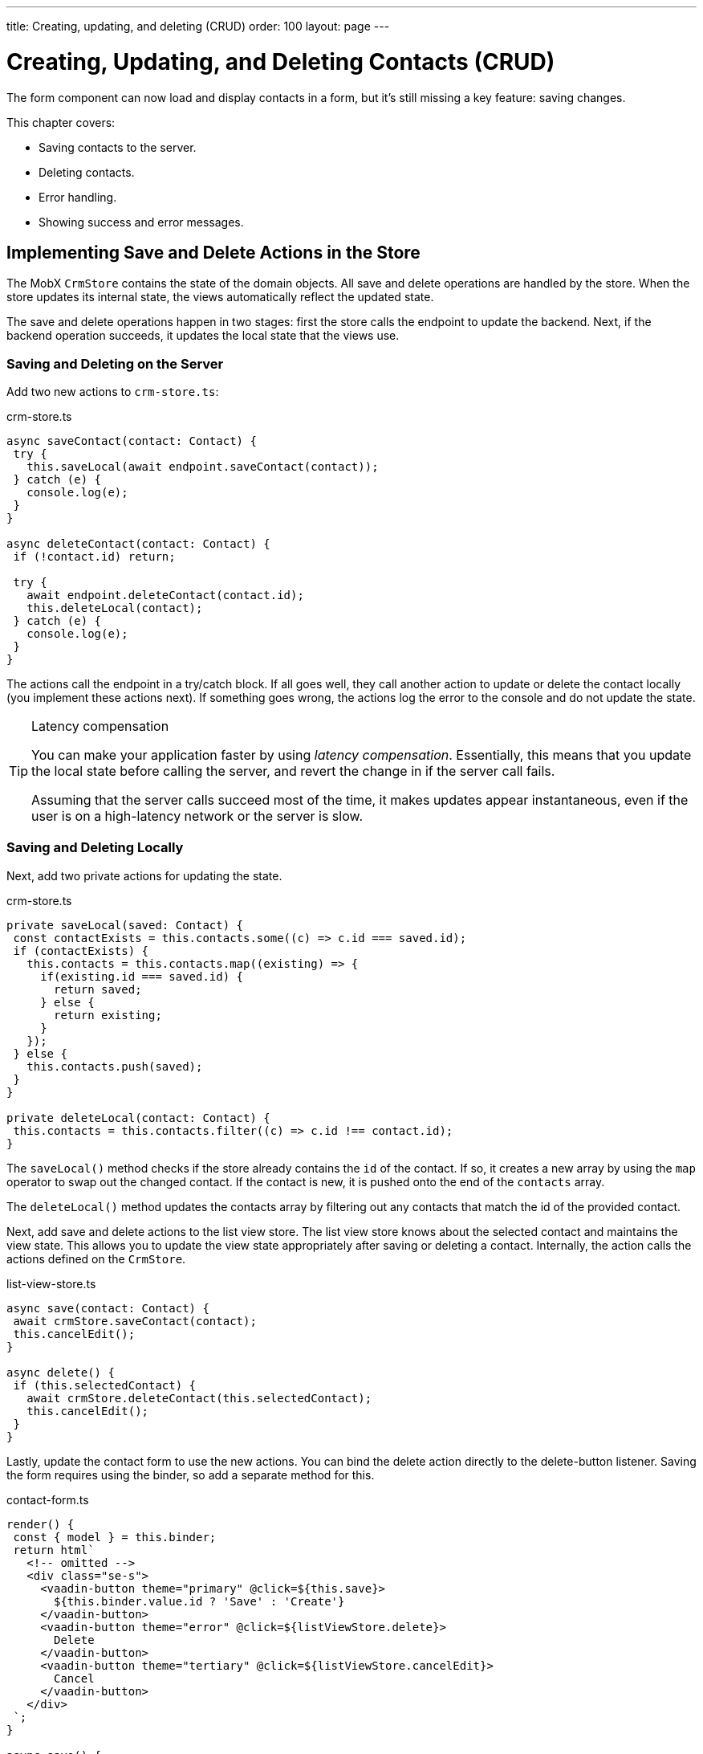 ---
title: Creating, updating, and deleting (CRUD)
order: 100
layout: page
---

= Creating, Updating, and Deleting Contacts (CRUD)

The form component can now load and display contacts in a form, but it's still missing a key feature: saving changes. 

This chapter covers:

* Saving contacts to the server.
* Deleting contacts.
* Error handling.
* Showing success and error messages.

== Implementing Save and Delete Actions in the Store

The MobX `CrmStore` contains the state of the domain objects. 
All save and delete operations are handled by the store. 
When the store updates its internal state, the views automatically reflect the updated state. 

The save and delete operations happen in two stages: first the store calls the endpoint to update the backend. 
Next, if the backend operation succeeds, it updates the local state that the views use. 

=== Saving and Deleting on the Server

Add two new actions to `crm-store.ts`: 

.crm-store.ts
[source,typescript]
----
async saveContact(contact: Contact) {
 try {
   this.saveLocal(await endpoint.saveContact(contact));
 } catch (e) {
   console.log(e);
 }
}
 
async deleteContact(contact: Contact) {
 if (!contact.id) return;
 
 try {
   await endpoint.deleteContact(contact.id);
   this.deleteLocal(contact);
 } catch (e) {
   console.log(e);
 }
}
----

The actions call the endpoint in a try/catch block. 
If all goes well, they call another action to update or delete the contact locally (you implement these actions next). 
If something goes wrong, the actions log the error to the console and do not update the state. 

[TIP]
.Latency compensation
====
You can make your application faster by using _latency compensation_. 
Essentially, this means that you update the local state before calling the server, and revert the change in if the server call fails. 

Assuming that the server calls succeed most of the time, it makes updates appear instantaneous, even if the user is on a high-latency network or the server is slow. 
====

=== Saving and Deleting Locally

Next, add two private actions for updating the state. 

.crm-store.ts
[source,typescript]
----
private saveLocal(saved: Contact) {
 const contactExists = this.contacts.some((c) => c.id === saved.id);
 if (contactExists) {
   this.contacts = this.contacts.map((existing) => {
     if(existing.id === saved.id) {
       return saved;
     } else {
       return existing;
     }
   });
 } else {
   this.contacts.push(saved);
 }
}
 
private deleteLocal(contact: Contact) {
 this.contacts = this.contacts.filter((c) => c.id !== contact.id);
}
----

The `saveLocal()` method checks if the store already contains the `id` of the contact. 
If so, it creates a new array by using the `map` operator to swap out the changed contact. 
If the contact is new, it is pushed onto the end of the `contacts` array. 

The `deleteLocal()` method updates the contacts array by filtering out any contacts that match the id of the provided contact. 

Next, add save and delete actions to the list view store. 
The list view store knows about the selected contact and maintains the view state. 
This allows you to update the view state appropriately after saving or deleting a contact. 
Internally, the action calls the actions defined on the `CrmStore`. 

.list-view-store.ts
[source,typescript]
----
async save(contact: Contact) {
 await crmStore.saveContact(contact);
 this.cancelEdit();
}
 
async delete() {
 if (this.selectedContact) {
   await crmStore.deleteContact(this.selectedContact);
   this.cancelEdit();
 }
}
----

Lastly, update the contact form to use the new actions. 
You can bind the delete action directly to the delete-button listener. 
Saving the form requires using the binder, so add a separate method for this. 

.contact-form.ts
[source,typescript]
----
render() {
 const { model } = this.binder;
 return html`
   <!-- omitted --> 
   <div class="se-s">
     <vaadin-button theme="primary" @click=${this.save}>
       ${this.binder.value.id ? 'Save' : 'Create'}
     </vaadin-button>
     <vaadin-button theme="error" @click=${listViewStore.delete}>
       Delete
     </vaadin-button>
     <vaadin-button theme="tertiary" @click=${listViewStore.cancelEdit}>
       Cancel
     </vaadin-button>
   </div>
 `;
}
 
async save() {
 await this.binder.submitTo(listViewStore.save);
 this.binder.clear();
}
----

The save button calls the `save()` method, which uses the binder to submit the value to the action on `listViewStore`. 
The `submitTo()` method validates the form, and only submits it if all values pass the validation rules. 

The save-button caption uses `binder.value.id` to change the caption to "Save", if you are editing an existing contact or "Create", if you are editing a new contact. 

== Showing Success and Error Messages 

For now, errors are only logged to the console: not a convenient place for non-developers. 
Improve the situation by adding a way of displaying notifications. 

Until now, you have only had one store, the `CrmStore` containing the domain state. 
Messages are part of the application UI state, so create a new store to manage it. 

Create a new file `frontend/stores/ui-store.ts` with the following content: 

.ui-store.ts
[source,typescript]
----
import { makeAutoObservable, runInAction } from 'mobx';
 
class Message {
 constructor(public text = '', public error = false, public open = false) {}
}
 
export class UiStore {
 message = new Message();
 
 constructor() {
   makeAutoObservable(this, {}, { autoBind: true });
 }
 
 showSuccess(message: string) {
   this.showMessage(message, false);
 }
 
 showError(message: string) {
   this.showMessage(message, true);
 }
 
 private showMessage(text: string, error: boolean) {
   this.message = new Message(text, error, true);
   setTimeout(() => runInAction(() => (this.message = new Message())), 5000);
 }
}
----

The store has two public actions: `showSuccess()` and `showError()`. 
Internally, both use the `showMessage()` action to update the `message` property. 
The action includes a 5 second timeout, after which it resets the message state.  

Next, add the new store to the `AppStore` and export it. 
This ensures you only have one `UiStore`. 

.app-store.ts
[source,typescript]
----
import { CrmStore } from './crm-store';
import { UiStore } from './ui-store';
 
export class AppStore {
 crmStore = new CrmStore();
 uiStore = new UiStore();
}
 
export const appStore = new AppStore();
export const crmStore = appStore.crmStore;
export const uiStore = appStore.uiStore;
----

Next, add a notification component to the list view. 

Add the import: 

.list-view.ts
[source,typescript]
----
import "@vaadin/vaadin-notification";
import { uiStore } from "Frontend/stores/app-store";
----

Then, at the end of the template in the `render()` method, add a notification component that's bound to the `message` state. 

.list-view.ts
[source,html]
----
<vaadin-notification
 theme=${uiStore.message.error ? "error" : "contrast"}
 position="bottom-start"
 .opened=${uiStore.message.open}
 .renderer=${(root: HTMLElement) =>
   (root.textContent = uiStore.message.text)}>
</vaadin-notification>
----

The notification component uses a renderer method for defining content. 
The method receives the notification `root` HTML element as input and you can render any content into it. 
In this case, only add the message text. 
Renderers are also used by Grid for customizing cell contents. 

Now that you have a flexible way of showing messages, put it to use in the `CrmStore`. 
Remember to import `uiStore`.

.crm-store.ts
[source,typescript,highlight=3;6;16;19]
----
async saveContact(contact: Contact) {
 try {
   this.saveLocal(await endpoint.saveContact(contact));
   uiStore.showSuccess("Contact saved.");
 } catch (e) {
   console.log(e);
   uiStore.showError("Contact save failed.");
 }
}
 
async deleteContact(contact: Contact) {
 if (!contact.id) return;
 
 try {
   await endpoint.deleteContact(contact.id);
   this.deleteLocal(contact);
   uiStore.showSuccess("Contact deleted.");
 } catch (e) {
   console.log(e);
   uiStore.showError("Failed to delete contact.");
 }
}
----

In your browser, verify that you can save and delete contacts. 
Refresh your browser to see that the changes are persisted in the database. 
You should see a notification in the bottom left corner when saving or deleting a contact. 

image::images/save-notification.png[A notification with the text "Contact saved." on top of the contact grid]
